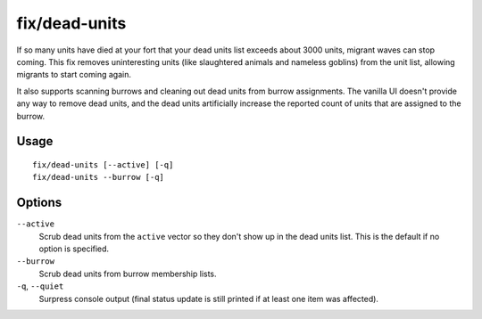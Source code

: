 fix/dead-units
==============

.. dfhack-tool::
    :summary: Remove dead units from the list so migrants can arrive again.
    :tags: fort bugfix units

If so many units have died at your fort that your dead units list exceeds about
3000 units, migrant waves can stop coming. This fix removes uninteresting units
(like slaughtered animals and nameless goblins) from the unit list, allowing
migrants to start coming again.

It also supports scanning burrows and cleaning out dead units from burrow
assignments. The vanilla UI doesn't provide any way to remove dead units, and
the dead units artificially increase the reported count of units that are
assigned to the burrow.

Usage
-----

::

    fix/dead-units [--active] [-q]
    fix/dead-units --burrow [-q]

Options
-------

``--active``
    Scrub dead units from the ``active`` vector so they don't show up in the
    dead units list. This is the default if no option is specified.
``--burrow``
    Scrub dead units from burrow membership lists.
``-q``, ``--quiet``
    Surpress console output (final status update is still printed if at least one item was affected).
